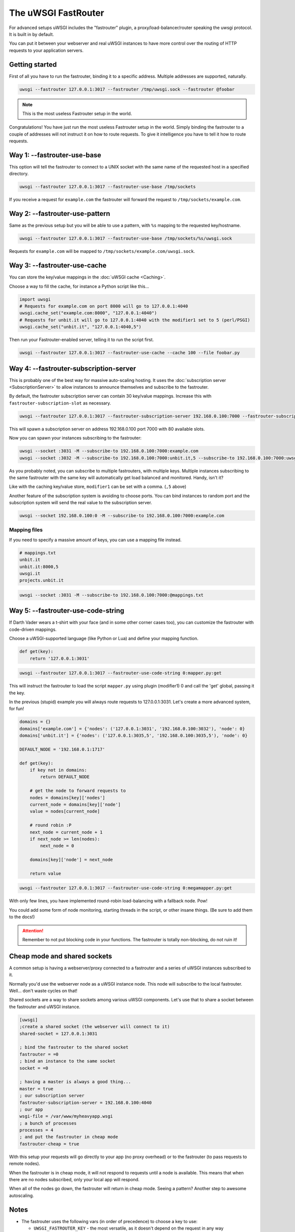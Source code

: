 The uWSGI FastRouter
====================

For advanced setups uWSGI includes the "fastrouter" plugin, a proxy/load-balancer/router speaking the uwsgi protocol. It is built in by default.

You can put it between your webserver and real uWSGI instances to have more control over the routing of HTTP requests to your application servers.

Getting started
---------------

First of all you have to run the fastrouter, binding it to a specific address. Multiple addresses are supported, naturally.

.. code-block:: sh

    uwsgi --fastrouter 127.0.0.1:3017 --fastrouter /tmp/uwsgi.sock --fastrouter @foobar

.. note:: This is the most useless Fastrouter setup in the world.

Congratulations! You have just run the most useless Fastrouter setup in the world. Simply binding the fastrouter to a couple of addresses will not instruct it on how to route requests. To give it intelligence you have to tell it how to route requests.

Way 1: --fastrouter-use-base
----------------------------

This option will tell the fastrouter to connect to a UNIX socket with the same name of the requested host in a specified directory.

.. code-block:: sh

    uwsgi --fastrouter 127.0.0.1:3017 --fastrouter-use-base /tmp/sockets

If you receive a request for ``example.com`` the fastrouter will forward the request to ``/tmp/sockets/example.com``.

Way 2: --fastrouter-use-pattern
-------------------------------

Same as the previous setup but you will be able to use a pattern, with ``%s`` mapping to the requested key/hostname.

.. code-block:: sh

    uwsgi --fastrouter 127.0.0.1:3017 --fastrouter-use-base /tmp/sockets/%s/uwsgi.sock

Requests for ``example.com`` will be mapped to ``/tmp/sockets/example.com/uwsgi.sock``.

Way 3: --fastrouter-use-cache
-----------------------------

You can store the key/value mappings in the :doc:`uWSGI cache <Caching>`.

Choose a way to fill the cache, for instance a Python script like this...

.. code-block:: py

    import uwsgi
    # Requests for example.com on port 8000 will go to 127.0.0.1:4040
    uwsgi.cache_set("example.com:8000", "127.0.0.1:4040")
    # Requests for unbit.it will go to 127.0.0.1:4040 with the modifier1 set to 5 (perl/PSGI)
    uwsgi.cache_set("unbit.it", "127.0.0.1:4040,5")

Then run your Fastrouter-enabled server, telling it to run the script first.

.. code-block:: sh

    uwsgi --fastrouter 127.0.0.1:3017 --fastrouter-use-cache --cache 100 --file foobar.py

Way 4: --fastrouter-subscription-server
---------------------------------------

This is probably one of the best way for massive auto-scaling hosting. It uses the :doc:`subscription server <SubscriptionServer>` to allow instances to announce themselves and subscribe to the fastrouter.

By default, the fastrouter subscription server can contain 30 key/value mappings. Increase this with ``fastrouter-subscription-slot`` as necessary.

.. code-block:: sh

    uwsgi --fastrouter 127.0.0.1:3017 --fastrouter-subscription-server 192.168.0.100:7000 --fastrouter-subscription-slot 80

This will spawn a subscription server on address 192.168.0.100 port 7000 with 80 available slots.

Now you can spawn your instances subscribing to the fastrouter:

.. code-block:: sh

    uwsgi --socket :3031 -M --subscribe-to 192.168.0.100:7000:example.com
    uwsgi --socket :3032 -M --subscribe-to 192.168.0.100:7000:unbit.it,5 --subscribe-to 192.168.0.100:7000:uwsgi.it

As you probably noted, you can subscribe to multiple fastrouters, with multiple keys. Multiple instances subscribing to the same fastrouter with the same key will automatically get load balanced and monitored. Handy, isn't it?

Like with the caching key/value store, ``modifier1`` can be set with a comma. (``,5`` above)

Another feature of the subscription system is avoiding to choose ports. You can bind instances to random port and the subscription system will send the real value to the subscription server.

.. code-block:: sh

    uwsgi --socket 192.168.0.100:0 -M --subscribe-to 192.168.0.100:7000:example.com


Mapping files
^^^^^^^^^^^^^

If you need to specify a massive amount of keys, you can use a mapping file instead.

.. code-block:: plain

    # mappings.txt
    unbit.it
    unbit.it:8000,5
    uwsgi.it
    projects.unbit.it

.. code-block:: sh

    uwsgi --socket :3031 -M --subscribe-to 192.168.0.100:7000:@mappings.txt

Way 5: --fastrouter-use-code-string
-----------------------------------

If Darth Vader wears a t-shirt with your face (and in some other corner cases too), you can customize the fastrouter with code-driven mappings.

Choose a uWSGI-supported language (like Python or Lua) and define your mapping function.

.. code-block:: py

    def get(key):
        return '127.0.0.1:3031'

.. code-block:: sh

    uwsgi --fastrouter 127.0.0.1:3017 --fastrouter-use-code-string 0:mapper.py:get

This will instruct the fastrouter to load the script ``mapper.py`` using plugin (modifier1) 0 and call the 'get' global, passing it the key.

In the previous (stupid) example you will always route requests to 127.0.0.1:3031. Let's create a more advanced system, for fun!

.. code-block:: py
    
    domains = {}
    domains['example.com'] = {'nodes': ('127.0.0.1:3031', '192.168.0.100:3032'), 'node': 0}
    domains['unbit.it'] = {'nodes': ('127.0.0.1:3035,5', '192.168.0.100:3035,5'), 'node': 0}
    
    DEFAULT_NODE = '192.168.0.1:1717'
    
    def get(key):
        if key not in domains:
            return DEFAULT_NODE
    
        # get the node to forward requests to
        nodes = domains[key]['nodes']
        current_node = domains[key]['node']
        value = nodes[current_node]
    
        # round robin :P
        next_node = current_node + 1
        if next_node >= len(nodes):
            next_node = 0
    
        domains[key]['node'] = next_node
    
        return value

.. code-block:: sh

    uwsgi --fastrouter 127.0.0.1:3017 --fastrouter-use-code-string 0:megamapper.py:get

With only few lines, you have implemented round-robin load-balancing with a fallback node. Pow!

You could add some form of node monitoring, starting threads in the script, or other insane things. (Be sure to add them to the docs!)

.. attention:: Remember to not put blocking code in your functions. The fastrouter is totally non-blocking, do not ruin it!

Cheap mode and shared sockets
-----------------------------

A common setup is having a webserver/proxy connected to a fastrouter and a series of uWSGI instances subscribed to it.

Normally you'd use the webserver node as a uWSGI instance node. This node will subscribe to the local fastrouter. Well... don't waste cycles on that!

Shared sockets are a way to share sockets among various uWSGI components. Let's use that to share a socket between the fastrouter and uWSGI instance.

.. code-block:: ini

    [uwsgi]
    ;create a shared socket (the webserver will connect to it)
    shared-socket = 127.0.0.1:3031
    
    ; bind the fastrouter to the shared socket
    fastrouter = =0
    ; bind an instance to the same socket
    socket = =0
    
    ; having a master is always a good thing...
    master = true
    ; our subscription server
    fastrouter-subscription-server = 192.168.0.100:4040
    ; our app
    wsgi-file = /var/www/myheavyapp.wsgi
    ; a bunch of processes
    processes = 4
    ; and put the fastrouter in cheap mode
    fastrouter-cheap = true
    

With this setup your requests will go directly to your app (no proxy overhead) or to the fastrouter (to pass requests to remote nodes).

When the fastrouter is in cheap mode, it will not respond to requests until a node is available. This means that when there are no nodes subscribed, only your local app will respond.

When all of the nodes go down, the fastrouter will return in cheap mode. Seeing a pattern? Another step to awesome autoscaling.

Notes
-----

* The fastrouter uses the following vars (in order of precedence) to choose a key to use:

  * ``UWSGI_FASTROUTER_KEY`` - the most versatile, as it doesn't depend on the request in any way
  * ``HTTP_HOST``
  * ``SERVER_NAME``

* You can increase the number of async events the fastrouter can manage (by default it is system-dependent) using --fastrouter-events 

You can change the default timeout with --fastrouter-timeout

By default the fastrouter will set fd socket passing when used over unix sockets. If you do not want it add --no-fd-passing
